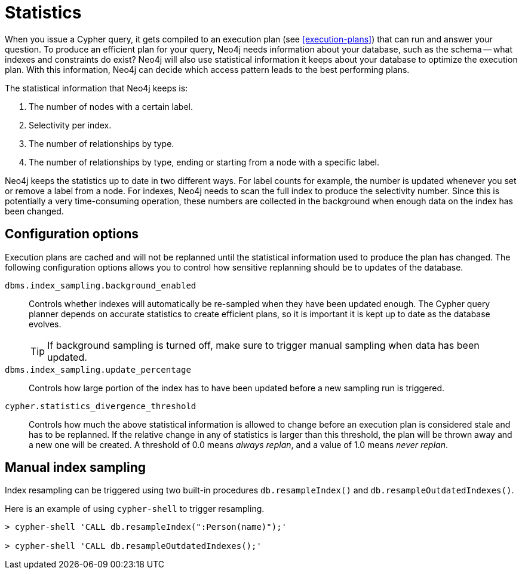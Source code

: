 [[query-schema-statistics]]
= Statistics

When you issue a Cypher query, it gets compiled to an execution plan (see <<execution-plans>>) that can run and answer your question.
To produce an efficient plan for your query, Neo4j needs information about your database, such as the schema -- what indexes and constraints do exist?
Neo4j will also use statistical information it keeps about your database to optimize the execution plan.
With this information, Neo4j can decide which access pattern leads to the best performing plans.

The statistical information that Neo4j keeps is:

. The number of nodes with a certain label.
. Selectivity per index.
. The number of relationships by type.
. The number of relationships by type, ending or starting from a node with a specific label.

Neo4j keeps the statistics up to date in two different ways.
For label counts for example, the number is updated whenever you set or remove a label from a node.
For indexes, Neo4j needs to scan the full index to produce the selectivity number.
Since this is potentially a very time-consuming operation, these numbers are collected in the background when enough data on the index has been changed.

== Configuration options
Execution plans are cached and will not be replanned until the statistical information used to produce the plan has changed.
The following configuration options allows you to control how sensitive replanning should be to updates of the database.

`dbms.index_sampling.background_enabled`::
Controls whether indexes will automatically be re-sampled when they have been updated enough.
The Cypher query planner depends on accurate statistics to create efficient plans, so it is important it is kept up to date as the database evolves.
+
[TIP]
If background sampling is turned off, make sure to trigger manual sampling when data has been updated.

`dbms.index_sampling.update_percentage`::
Controls how large portion of the index has to have been updated before a new sampling run is triggered.

`cypher.statistics_divergence_threshold`::
Controls how much the above statistical information is allowed to change before an execution plan is considered stale and has to be replanned.
If the relative change in any of statistics is larger than this threshold, the plan will be thrown away and a new one will be created.
A threshold of 0.0 means _always replan_, and a value of 1.0 means _never replan_.

== Manual index sampling

Index resampling can be triggered using two built-in procedures `db.resampleIndex()` and `db.resampleOutdatedIndexes()`.

Here is an example of using `cypher-shell` to trigger resampling.

[source,shell]
----
> cypher-shell 'CALL db.resampleIndex(":Person(name)");'

> cypher-shell 'CALL db.resampleOutdatedIndexes();'
----
